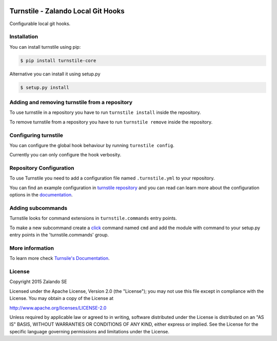 .. image:: https://travis-ci.org/zalando/turnstile.svg?branch=master
   :target: https://travis-ci.org/zalando/turnstile
   :alt: Build Status

.. image:: https://coveralls.io/repos/zalando/turnstile/badge.svg?branch=master
  :target: https://coveralls.io/r/zalando/turnstile?branch=master
  :alt: Code Coverage

.. image:: https://img.shields.io/pypi/v/turnstile-core.svg
   :target: https://pypi.python.org/pypi/turnstile-core/
   :alt: Latest PyPI version

.. image:: https://img.shields.io/pypi/l/turnstile-core.svg
   :target: https://github.com/zalando/turnstile/blob/master/LICENSE
   :alt: License


Turnstile - Zalando Local Git Hooks
===================================

Configurable local git hooks.

Installation
------------
You can install turnstile using pip:

.. code-block:: bash

    $ pip install turnstile-core

Alternative you can install it using setup.py

.. code-block:: bash

    $ setup.py install

Adding and removing turnstile from a repository
-----------------------------------------------
To use turnstile in a repository you have to run ``turnstile install`` inside the repository.

To remove turnstile from a repository you have to run ``turnstile remove`` inside the repository.

Configuring turnstile
---------------------
You can configure the global hook behaviour by running ``turnstile config``.

Currently you can only configure the hook verbosity.

Repository Configuration
------------------------
To use Turnstile you need to add a configuration file named ``.turnstile.yml`` to your repository.

You can find an example configuration in `turnstile repository <turnstile.yml.example>`_ and you can read can learn more
about the configuration options in the `documentation <http://turnstile.readthedocs.org/en/latest/user/configuration.html>`_.

Adding subcommands
------------------
Turnstile looks for command extensions in ``turnstile.commands`` entry points.

To make a new subcommand create a `click <http://click.pocoo.org>`_ command named ``cmd`` and add the module with command
to your setup.py entry points in the 'turnstile.commands' group.

More information
-----------------
To learn more check `Turnsile's Documentation <http://turnstile.readthedocs.org>`_.

License
-------
Copyright 2015 Zalando SE

Licensed under the Apache License, Version 2.0 (the "License");
you may not use this file except in compliance with the License.
You may obtain a copy of the License at

http://www.apache.org/licenses/LICENSE-2.0

Unless required by applicable law or agreed to in writing, software
distributed under the License is distributed on an "AS IS" BASIS,
WITHOUT WARRANTIES OR CONDITIONS OF ANY KIND, either express or implied.
See the License for the specific language governing permissions and
limitations under the License.
